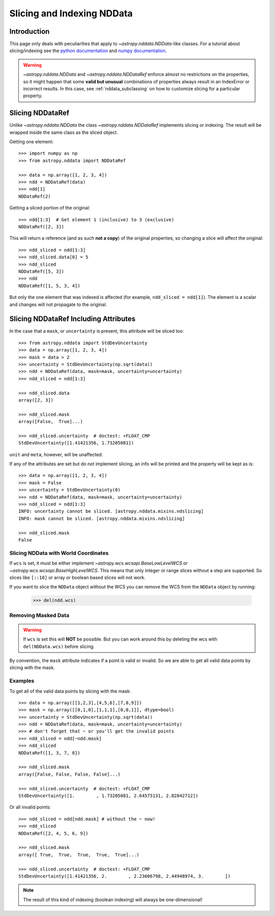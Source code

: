 .. _nddata_slicing:

Slicing and Indexing NDData
***************************

Introduction
============

This page only deals with peculiarities that apply to
`~astropy.nddata.NDData`-like classes. For a tutorial about slicing/indexing see the
`python documentation <https://docs.python.org/3/tutorial/introduction.html#lists>`_
and `numpy documentation <https://docs.scipy.org/doc/numpy/reference/arrays.indexing.html>`_.

.. warning::
    `~astropy.nddata.NDData` and `~astropy.nddata.NDDataRef` enforce almost no
    restrictions on the properties, so it might happen that some **valid but
    unusual** combinations of properties always result in an IndexError or
    incorrect results. In this case, see :ref:`nddata_subclassing` on how to
    customize slicing for a particular property.


Slicing NDDataRef
=================

Unlike `~astropy.nddata.NDData` the class `~astropy.nddata.NDDataRef`
implements slicing or indexing. The result will be wrapped inside the same
class as the sliced object.

Getting one element::

    >>> import numpy as np
    >>> from astropy.nddata import NDDataRef

    >>> data = np.array([1, 2, 3, 4])
    >>> ndd = NDDataRef(data)
    >>> ndd[1]
    NDDataRef(2)

Getting a sliced portion of the original::

    >>> ndd[1:3]  # Get element 1 (inclusive) to 3 (exclusive)
    NDDataRef([2, 3])

This will return a reference (and as such **not a copy**) of the original
properties, so changing a slice will affect the original::

    >>> ndd_sliced = ndd[1:3]
    >>> ndd_sliced.data[0] = 5
    >>> ndd_sliced
    NDDataRef([5, 3])
    >>> ndd
    NDDataRef([1, 5, 3, 4])

But only the one element that was indexed is affected (for example,
``ndd_sliced = ndd[1]``). The element is a scalar and changes will not
propagate to the original.

Slicing NDDataRef Including Attributes
======================================

In the case that a ``mask``, or ``uncertainty`` is present, this
attribute will be sliced too::

    >>> from astropy.nddata import StdDevUncertainty
    >>> data = np.array([1, 2, 3, 4])
    >>> mask = data > 2
    >>> uncertainty = StdDevUncertainty(np.sqrt(data))
    >>> ndd = NDDataRef(data, mask=mask, uncertainty=uncertainty)
    >>> ndd_sliced = ndd[1:3]

    >>> ndd_sliced.data
    array([2, 3])

    >>> ndd_sliced.mask
    array([False,  True]...)

    >>> ndd_sliced.uncertainty  # doctest: +FLOAT_CMP
    StdDevUncertainty([1.41421356, 1.73205081])

``unit`` and ``meta``, however, will be unaffected.

If any of the attributes are set but do not implement slicing, an info will be
printed and the property will be kept as is::

    >>> data = np.array([1, 2, 3, 4])
    >>> mask = False
    >>> uncertainty = StdDevUncertainty(0)
    >>> ndd = NDDataRef(data, mask=mask, uncertainty=uncertainty)
    >>> ndd_sliced = ndd[1:3]
    INFO: uncertainty cannot be sliced. [astropy.nddata.mixins.ndslicing]
    INFO: mask cannot be sliced. [astropy.nddata.mixins.ndslicing]

    >>> ndd_sliced.mask
    False


Slicing NDData with World Coordinates
-------------------------------------

If ``wcs`` is set, it must be either implement
`~astropy.wcs.wcsapi.BaseLowLevelWCS` or `~astropy.wcs.wcsapi.BaseHighLevelWCS`.
This means that only integer or range slices without a step are supported. So
slices like ``[::10]`` or array or boolean based slices will not work.

If you want to slice the ``NDData`` object without the WCS you can remove the
WCS from the ``NDData`` object by running:

    >>> del(ndd.wcs)


Removing Masked Data
--------------------

.. warning::
    If ``wcs`` is set this will **NOT** be possible. But you can work around
    this by deleting the wcs with ``del(NDData.wcs)`` before slicing.

By convention, the ``mask`` attribute indicates if a point is valid or invalid.
So we are able to get all valid data points by slicing with the mask.

Examples
--------

..
  EXAMPLE START
  Removing Masked Data in NDDataRef

To get all of the valid data points by slicing with the mask::

    >>> data = np.array([[1,2,3],[4,5,6],[7,8,9]])
    >>> mask = np.array([[0,1,0],[1,1,1],[0,0,1]], dtype=bool)
    >>> uncertainty = StdDevUncertainty(np.sqrt(data))
    >>> ndd = NDDataRef(data, mask=mask, uncertainty=uncertainty)
    >>> # don't forget that ~ or you'll get the invalid points
    >>> ndd_sliced = ndd[~ndd.mask]
    >>> ndd_sliced
    NDDataRef([1, 3, 7, 8])

    >>> ndd_sliced.mask
    array([False, False, False, False]...)

    >>> ndd_sliced.uncertainty  # doctest: +FLOAT_CMP
    StdDevUncertainty([1.        , 1.73205081, 2.64575131, 2.82842712])

Or all invalid points::

    >>> ndd_sliced = ndd[ndd.mask] # without the ~ now!
    >>> ndd_sliced
    NDDataRef([2, 4, 5, 6, 9])

    >>> ndd_sliced.mask
    array([ True,  True,  True,  True,  True]...)

    >>> ndd_sliced.uncertainty  # doctest: +FLOAT_CMP
    StdDevUncertainty([1.41421356, 2.        , 2.23606798, 2.44948974, 3.        ])

.. note::
    The result of this kind of indexing (boolean indexing) will always be
    one-dimensional!

..
  EXAMPLE END
